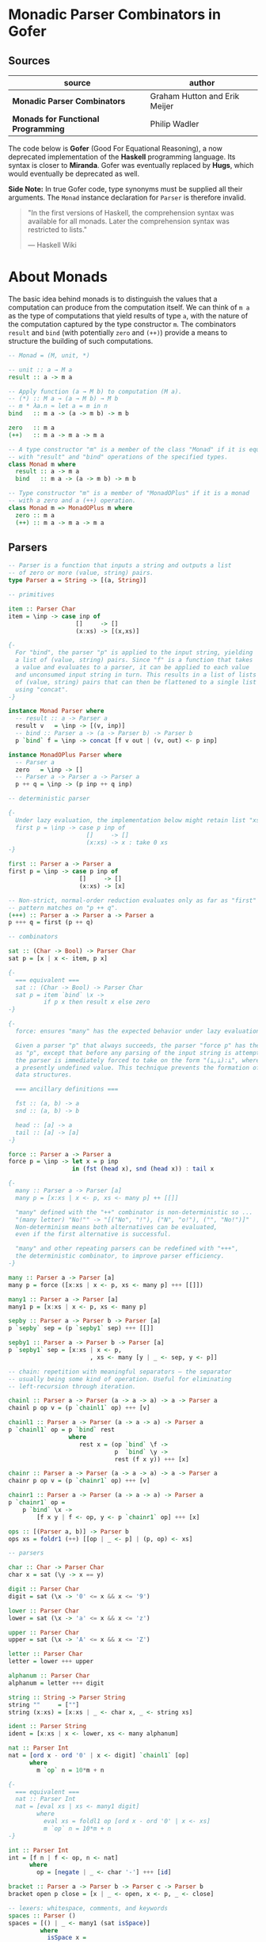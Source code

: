 * Monadic Parser Combinators in Gofer

** Sources

| source                              | author                        |
|-------------------------------------+-------------------------------|
| *Monadic Parser Combinators*        | Graham Hutton and Erik Meijer |
| *Monads for Functional Programming* | Philip Wadler                 |

The code below is *Gofer* (Good For Equational Reasoning), a now deprecated
implementation of the *Haskell* programming language. Its syntax is closer
to *Miranda*. Gofer was eventually replaced by *Hugs*, which would eventually
be deprecated as well.

*Side Note:* In true Gofer code, type synonyms must be supplied all their
arguments. The ~Monad~ instance declaration for ~Parser~ is therefore invalid.

#+begin_quote
  "In the first versions of Haskell, the comprehension syntax was available
  for all monads. Later the comprehension syntax was restricted to lists."

  — Haskell Wiki
#+end_quote

* About Monads

The basic idea behind monads is to distinguish the values that a computation can 
produce from the computation itself. We can think of ~m a~ as the type of computations 
that yield results of type ~a~, with the nature of the computation captured by the type 
constructor ~m~. The combinators ~result~ and ~bind~ (with potentially ~zero~ and ~(++)~)
provide a means to structure the building of such computations.

#+begin_src haskell
  -- Monad = (M, unit, *)

  -- unit :: a → M a
  result :: a -> m a

  -- Apply function (a → M b) to computation (M a).
  -- (*) :: M a → (a → M b) → M b
  -- m * λa.n ≈ let a = m in n
  bind   :: m a -> (a -> m b) -> m b

  zero   :: m a
  (++)   :: m a -> m a -> m a

  -- A type constructor "m" is a member of the class "Monad" if it is equipped
  -- with "result" and "bind" operations of the specified types.
  class Monad m where
    result :: a -> m a
    bind   :: m a -> (a -> m b) -> m b

  -- Type constructor "m" is a member of "MonadOPlus" if it is a monad
  -- with a zero and a (++) operation.
  class Monad m => MonadOPlus m where
    zero :: m a
    (++) :: m a -> m a -> m a
#+end_src

** Parsers

#+begin_src haskell
  -- Parser is a function that inputs a string and outputs a list
  -- of zero or more (value, string) pairs.
  type Parser a = String -> [(a, String)]

  -- primitives

  item :: Parser Char
  item = \inp -> case inp of
                     []     -> []
                     (x:xs) -> [(x,xs)]

  {-
    For "bind", the parser "p" is applied to the input string, yielding
    a list of (value, string) pairs. Since "f" is a function that takes
    a value and evaluates to a parser, it can be applied to each value
    and unconsumed input string in turn. This results in a list of lists
    of (value, string) pairs that can then be flattened to a single list
    using "concat".
  -}

  instance Monad Parser where
    -- result :: a -> Parser a
    result v   = \inp -> [(v, inp)]
    -- bind :: Parser a -> (a -> Parser b) -> Parser b
    p `bind` f = \inp -> concat [f v out | (v, out) <- p inp]

  instance MonadOPlus Parser where
    -- Parser a
    zero   = \inp -> []
    -- Parser a -> Parser a -> Parser a
    p ++ q = \inp -> (p inp ++ q inp)

  -- deterministic parser

  {-
    Under lazy evaluation, the implementation below might retain list "xs" in memory.
    first p = \inp -> case p inp of
                        []     -> []
                        (x:xs) -> x : take 0 xs
  -}

  first :: Parser a -> Parser a
  first p = \inp -> case p inp of
                      []     -> []
                      (x:xs) -> [x]

  -- Non-strict, normal-order reduction evaluates only as far as "first"
  -- pattern matches on "p ++ q".
  (+++) :: Parser a -> Parser a -> Parser a
  p +++ q = first (p ++ q)

  -- combinators

  sat :: (Char -> Bool) -> Parser Char
  sat p = [x | x <- item, p x]

  {-
    === equivalent ===
    sat :: (Char -> Bool) -> Parser Char
    sat p = item `bind` \x ->
            if p x then result x else zero
  -}

  {-
    force: ensures "many" has the expected behavior under lazy evaluation.

    Given a parser "p" that always succeeds, the parser "force p" has the same behaviour
    as "p", except that before any parsing of the input string is attempted the result of
    the parser is immediately forced to take on the form "(⊥,⊥):⊥", where "⊥" represents
    a presently undefined value. This technique prevents the formation of large intermediate
    data structures.

    === ancillary definitions ===

    fst :: (a, b) -> a
    snd :: (a, b) -> b

    head :: [a] -> a
    tail :: [a] -> [a]
  -}

  force :: Parser a -> Parser a
  force p = \inp -> let x = p inp
                    in (fst (head x), snd (head x)) : tail x

  {-
    many :: Parser a -> Parser [a]
    many p = [x:xs | x <- p, xs <- many p] ++ [[]]

    "many" defined with the "++" combinator is non-deterministic so ...
    "(many letter) "No!"" -> "[("No", "!"), ("N", "o!"), ("", "No!")]"
    Non-determinism means both alternatives can be evaluated,
    even if the first alternative is successful.

    "many" and other repeating parsers can be redefined with "+++",
    the deterministic combinator, to improve parser efficiency.
  -}

  many :: Parser a -> Parser [a]
  many p = force ([x:xs | x <- p, xs <- many p] +++ [[]])

  many1 :: Parser a -> Parser [a]
  many1 p = [x:xs | x <- p, xs <- many p]

  sepby :: Parser a -> Parser b -> Parser [a]
  p `sepby` sep = (p `sepby1` sep) +++ [[]]

  sepby1 :: Parser a -> Parser b -> Parser [a]
  p `sepby1` sep = [x:xs | x <- p,
                         , xs <- many [y | _ <- sep, y <- p]]

  -- chain: repetition with meaningful separators — the separator
  -- usually being some kind of operation. Useful for eliminating
  -- left-recursion through iteration.

  chainl :: Parser a -> Parser (a -> a -> a) -> a -> Parser a
  chainl p op v = (p `chainl1` op) +++ [v]

  chainl1 :: Parser a -> Parser (a -> a -> a) -> Parser a
  p `chainl1` op = p `bind` rest
                   where
                      rest x = (op `bind` \f ->
                                p  `bind` \y ->
                                rest (f x y)) +++ [x]

  chainr :: Parser a -> Parser (a -> a -> a) -> a -> Parser a
  chainr p op v = (p `chainr1` op) +++ [v]

  chainr1 :: Parser a -> Parser (a -> a -> a) -> Parser a
  p `chainr1` op =
      p `bind` \x ->
          [f x y | f <- op, y <- p `chainr1` op] +++ [x]

  ops :: [(Parser a, b)] -> Parser b
  ops xs = foldr1 (++) [[op | _ <- p] | (p, op) <- xs]

  -- parsers

  char :: Char -> Parser Char
  char x = sat (\y -> x == y)

  digit :: Parser Char
  digit = sat (\x -> '0' <= x && x <= '9')

  lower :: Parser Char
  lower = sat (\x -> 'a' <= x && x <= 'z')

  upper :: Parser Char
  upper = sat (\x -> 'A' <= x && x <= 'Z')

  letter :: Parser Char
  letter = lower +++ upper

  alphanum :: Parser Char
  alphanum = letter +++ digit

  string :: String -> Parser String
  string ""     = [""]
  string (x:xs) = [x:xs | _ <- char x, _ <- string xs]

  ident :: Parser String
  ident = [x:xs | x <- lower, xs <- many alphanum]

  nat :: Parser Int
  nat = [ord x - ord '0' | x <- digit] `chainl1` [op]
        where
          m `op` n = 10*m + n

  {-
    === equivalent ===
    nat :: Parser Int
    nat = [eval xs | xs <- many1 digit]
          where
            eval xs = foldl1 op [ord x - ord '0' | x <- xs]
            m `op` n = 10*m + n
  -}

  int :: Parser Int
  int = [f n | f <- op, n <- nat]
        where
          op = [negate | _ <- char '-'] +++ [id]

  bracket :: Parser a -> Parser b -> Parser c -> Parser b
  bracket open p close = [x | _ <- open, x <- p, _ <- close]

  -- lexers: whitespace, comments, and keywords
  spaces :: Parser ()
  spaces = [() | _ <- many1 (sat isSpace)]
           where
             isSpace x =
             (x == ' ') || (x == '\n') || (x == '\t')

  comment :: Parser ()
  comment = [() | _ <- string "--"
                , _ <- many (sat (\x -> x /= '\n'))]

  junk :: Parser ()
  junk = [() | _ <- many (spaces +++ comment)]

  parse :: Parser a -> Parser a
  parse p = [v | _ <- junk, v <- p]

  token :: Parser a -> Parser a
  token p = [v | v <- p, _ <- junk]

  -- complete parsers

  natural :: Parser Int
  natural = token nat

  integer :: Parser Int
  integer = token int

  symbol :: String -> Parser String
  symbol xs = token (string xs)

  identifier :: [String] -> Parser String
  identifier ks = token [x | x <- ident, not (elem x ks)]
#+end_src

** The Parser Type Revisited

The parser monad — as implemented by Graham Hutton and Erik Meijer — can be defined in terms
of two simpler monads: the list monad (non-deterministic computations) and the state monad 
(stateful computations).

~State~ describes functions that consume a state and produce both a result and
an updated state, which are given back in a tuple — usually ~(a, s)~, where ~a~ is the result
and ~s~ is the state. ~State~ automates the threading of state between functions.

#+begin_src haskell
  -- non-determinism -----> |-----------|
  -- stateful --> |---------------------| <- a.k.a: stateful function
  -- state --------------------> |----|
  -- result ---------------> |-|
  type Parser a = String -> [(a, String)]
  --     parser = state  -> monad (result, state)
  --              |-----------------------------| <- monad
#+end_src

*** State Monad

#+begin_src haskell
  type State s a = s -> (a, s)

  -- Make "(State s)" a monadic instance.
  instance Monad (State s) where
    -- result :: a -> State s a
    result v = \s -> (v, s)
    -- bind :: State s a -> (a -> State s b) -> State s b
    st `bind` f = \s -> let (v, s') = st s in f v s'

  class Monad m => StateMonad m s where
    update :: (s -> s) -> m s
    set :: s -> m s
    fetch :: m s
    -- default definitions
    set s = update (\_ -> s)
    fetch = update id

  -- Make "(State s)" a "StateMonad" instance.
  instance StateMonad (State s) s where
    -- update :: (s -> s) -> State s s
    update f = \s -> (s, f s)
#+end_src

*** Parameterized State Monad

#+begin_src haskell
  -- Parameterized state-transformer monad.
  -- A "State" type constructor that applies a given type constructor "m"
  -- to the result of the computation.
  type StateT m s a = s -> m (a, s)
  -- type Parser a = String -> [(a, String)]
  -- type Parser a = String -> Maybe (a, String)

  -- Make "(StateT m s)" a monadic instance.
  -- Inherit/overload monad operations from base monad "m".
  instance Monad m => Monad (StateT m s) where
    -- result :: a -> StateT m s a
    result v = \s -> result (v, s)
    -- bind :: StateT m s a -> (a -> StateT m s b) -> StateT m s b
    stm `bind` f = \s -> stm s `bind` \(v, s') -> f v s'

  instance MonadOPlus m => MonadOPlus (StateT m s) where
    -- zero :: StateT m s a
    zero = \s -> zero
    -- (++) :: StateT m s a -> StateT m s a -> StateT m s a
    stm ++ stm' = \s -> stm s ++ stm' s

  instance Monad m => StateMonad (StateT m s) s where
    -- update :: Monad m => (s -> s) -> StateT m s s
    update f = \s -> result (s, f s)

  -- A stateful, non-deterministic parser.
  type Parser a = StateT [] String a
  --             |      |__|      |^- result
  --             |      monad     |
  --              ----------------
  --                    monad

  -- A stateful, deterministic parser.
  type Parser a = StateT Maybe String a

  -- Redefined in the monadic style. Does not depend on the internal
  -- details of the parser type.
  item = [x | (x : _) <- update tail]
#+end_src

*** Parameterized Reader Monad

#+begin_src haskell
  type Parser a = StateT [] Pstring a
  type Pstring  = (Position, String)
  type Position = (Int, Int)

  -- type Parser a = Position -> StateT [] Pstring a
  -- type Parser a = Position -> Pstring -> [(a, Pstring)]
  type ReaderT m s a = s -> m a

  instance Monad m => Monad (ReaderT m s) where
    -- result :: a -> Reader m s a
    result v = \s -> result v
    -- bind :: ReaderT m s a -> (a -> ReaderT m s b) -> ReaderT m s b
    srm `bind` f = \s -> srm s `bind` \v -> f v s

  instance MonadOPlus m => MonadOPlus (ReaderT m s) where
    -- zero :: ReaderT m s a
    zero = \s -> zero
    -- (++) :: ReaderT m s a -> ReaderT m s a -> ReaderT m s a
    srm ++ srm' = \s -> srm s ++ srm' s

  class Monad m => ReaderMonad m s where
    env    :: m s
    setenv :: s -> m a -> m a

  instance Monad m => ReaderMonad (ReaderT m s) s where
    --env :: ReaderT m s s
    env = \s -> result s
    -- setenv :: s -> ReaderT m s a -> ReaderT m s a
    setenv s srm = \_ -> srm s

  -- Update the state while ignoring the environment.
  instance StateMonad m a => StateMonad (ReaderT m s) a where
    -- update :: (a -> a) -> ReaderT m s a
    update f = \_ -> update f

  -- A non-deterministic, stateful parser with an environment for handling the offside rule.
  type Parser a = ReaderT (StateT [] Pstring) Position a
  --             |        |      |__|       |         |^- result
  --             |        |      monad      |         |
  --             |         -----------------          |
  --             |               monad                |
  --              ------------------------------------
  --                             monad

  -- "item" fails if the position of the character to be consumed is not onside
  -- the current definition.
  item :: Parser Char
  item = [x | (pos, x:_) <- update newstate
            , defpos     <- env
            , onside pos defpos]

  onside :: Position -> Position -> Bool
  onside (l, c) (dl, dc) = (c > dc) || (l == dl)

  newstate :: Pstring -> Pstring
  newstate ((l, c), x:xs)
    = (newpos, xs)
      where
        newpos = case x of
                   '\n' -> (l + 1, 0)
                   '\t' -> (l, ((c `div` 8) + 1) * 8)
                    _   -> (l, c + 1)

  junk :: Parser :: ()
  junk = [() | _ <- setenv (0, -1) (many (spaces +++ comment))]

  many_offside :: Parser a -> Parser [a]
  many_offside p = many1_offside p +++ [[]]

  many1_offside :: Parser a -> Parser [a]
  many1_offside p = [vs | (pos, _) <- fetch
                        , vs       <- setenv pos (many1 (off p))]

  off :: Parser a -> Parser a
  off p = [v | (dl, dc)    <- env
             , ((l, c), _) <- fetch
             , c == dc
             , v           <- setenv (l, dc) p]
#+end_src

** Aside: List Monad

Old-school Haskell implementation of a list monad. Pattern matching drives list evaluation.

#+begin_src haskell
  instance Monad [] where
    -- result :: a -> [a]
    result x = [x]
    -- bind :: [a] -> (a -> [b]) -> [b]
        [] `bind` f = []
    (x:xs) `bind` f = f x ++ (xs `bind` f)

  instance MonadOPlus [] where
    -- zero :: [a]
    zero = []
    -- (++) :: [a] -> [a] -> [a]
        [] ++ ys = ys
    (x:xs) ++ ys = x : (xs ++ ys)
#+end_src
